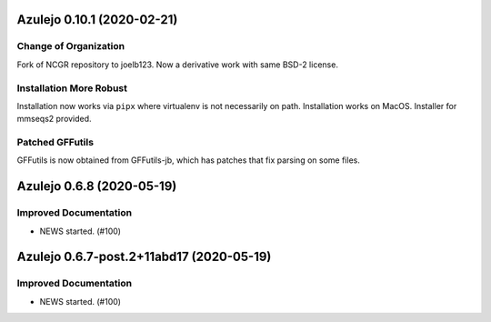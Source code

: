 Azulejo 0.10.1 (2020-02-21)
===========================

Change of Organization
----------------------
Fork of NCGR repository to joelb123.  Now a derivative work with
same BSD-2 license.

Installation More Robust
------------------------
Installation now works via ``pipx`` where virtualenv is not necessarily
on path.  Installation works on MacOS.  Installer for mmseqs2 provided.


Patched GFFutils
----------------
GFFutils is now obtained from GFFutils-jb, which has patches that fix
parsing on some files.


Azulejo 0.6.8 (2020-05-19)
==========================

Improved Documentation
----------------------

- NEWS started. (#100)


Azulejo 0.6.7-post.2+11abd17 (2020-05-19)
=========================================

Improved Documentation
----------------------

- NEWS started. (#100)
